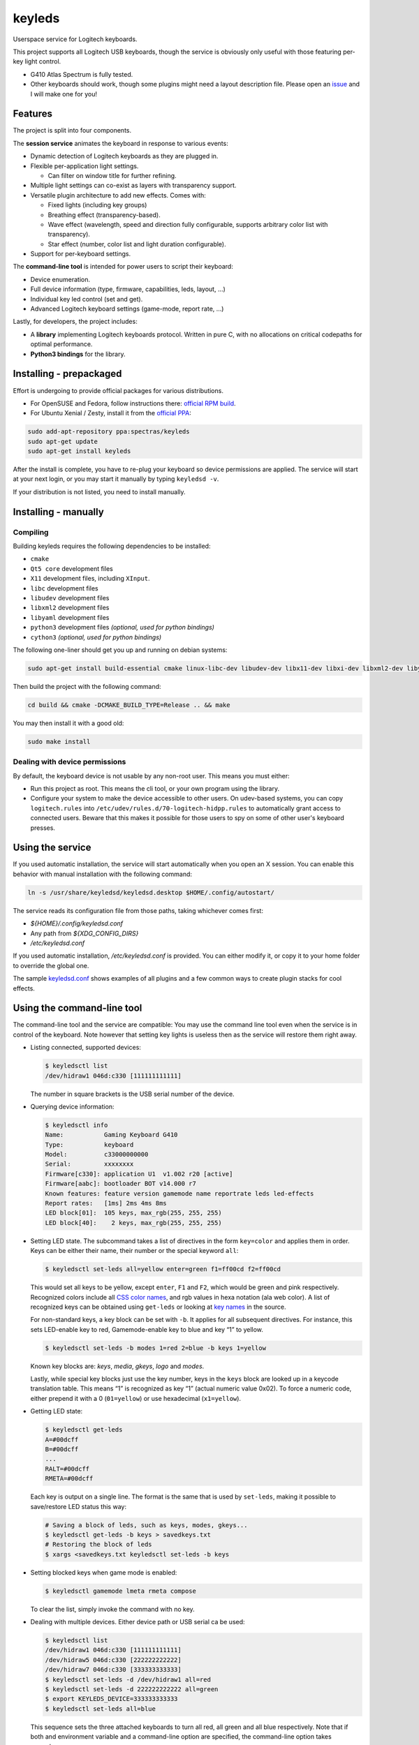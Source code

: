 =======
keyleds
=======

Userspace service for Logitech keyboards.

This project supports all Logitech USB keyboards, though the service is
obviously only useful with those featuring per-key light control.

* G410 Atlas Spectrum is fully tested.
* Other keyboards should work, though some plugins might need a layout
  description file. Please open an `issue`_ and I will make one for you!

Features
--------

The project is split into four components.

The **session service** animates the keyboard in response to various events:

* Dynamic detection of Logitech keyboards as they are plugged in.
* Flexible per-application light settings.

  - Can filter on window title for further refining.

* Multiple light settings can co-exist as layers with transparency support.
* Versatile plugin architecture to add new effects. Comes with:

  - Fixed lights (including key groups)
  - Breathing effect (transparency-based).
  - Wave effect (wavelength, speed and direction fully configurable,
    supports arbitrary color list with transparency).
  - Star effect (number, color list and light duration configurable).

* Support for per-keyboard settings.

The **command-line tool** is intended for power users to script their keyboard:

* Device enumeration.
* Full device information (type, firmware, capabilities, leds, layout, …)
* Individual key led control (set and get).
* Advanced Logitech keyboard settings (game-mode, report rate, …)

Lastly, for developers, the project includes:

* A **library** implementing Logitech keyboards protocol. Written in pure C,
  with no allocations on critical codepaths for optimal performance.
* **Python3 bindings** for the library.

Installing - prepackaged
------------------------

Effort is undergoing to provide official packages for various distributions.

* For OpenSUSE and Fedora, follow instructions there: `official RPM build`_.
* For Ubuntu Xenial / Zesty, install it from the `official PPA`_:

.. code-block:: bash

    sudo add-apt-repository ppa:spectras/keyleds
    sudo apt-get update
    sudo apt-get install keyleds

After the install is complete, you have to re-plug your keyboard so
device permissions are applied. The service will start at your next login,
or you may start it manually by typing ``keyledsd -v``.

If your distribution is not listed, you need to install manually.

Installing - manually
---------------------

Compiling
~~~~~~~~~

Building keyleds requires the following dependencies to be installed:

* ``cmake``
* ``Qt5 core`` development files
* ``X11`` development files, including ``XInput``.
* ``libc`` development files
* ``libudev`` development files
* ``libxml2`` development files
* ``libyaml`` development files
* ``python3`` development files *(optional, used for python bindings)*
* ``cython3`` *(optional, used for python bindings)*

The following one-liner should get you up and running on debian systems:

.. code-block:: bash

    sudo apt-get install build-essential cmake linux-libc-dev libudev-dev libx11-dev libxi-dev libxml2-dev libyaml-dev qtbase5-dev

Then build the project with the following command:

.. code-block:: bash

    cd build && cmake -DCMAKE_BUILD_TYPE=Release .. && make

You may then install it with a good old:

.. code-block:: bash

    sudo make install

Dealing with device permissions
~~~~~~~~~~~~~~~~~~~~~~~~~~~~~~~

By default, the keyboard device is not usable by any non-root user.
This means you must either:

* Run this project as root. This means the cli tool, or your own program
  using the library.
* Configure your system to make the device accessible to other users.
  On udev-based systems, you can copy ``logitech.rules`` into
  ``/etc/udev/rules.d/70-logitech-hidpp.rules`` to automatically grant
  access to connected users. Beware that this makes
  it possible for those users to spy on some of other user's keyboard presses.

Using the service
-----------------

If you used automatic installation, the service will start automatically when
you open an X session. You can enable this behavior with manual installation
with the following command:

.. code-block:: bash

    ln -s /usr/share/keyledsd/keyledsd.desktop $HOME/.config/autostart/

The service reads its configuration file from those paths, taking whichever comes first:

* `${HOME}/.config/keyledsd.conf`
* Any path from `${XDG_CONFIG_DIRS}`
* `/etc/keyledsd.conf`

If you used automatic installation, `/etc/keyledsd.conf` is provided. You can
either modify it, or copy it to your home folder to override the global one.

The sample `keyledsd.conf`_ shows examples of all plugins and a few common ways
to create plugin stacks for cool effects.


Using the command-line tool
---------------------------

The command-line tool and the service are compatible: You may use the command line
tool even when the service is in control of the keyboard. Note however that setting
key lights is useless then as the service will restore them right away.

* Listing connected, supported devices:

  .. code-block:: console

        $ keyledsctl list
        /dev/hidraw1 046d:c330 [111111111111]

  The number in square brackets is the USB serial number of the device.

* Querying device information:

  .. code-block:: console

        $ keyledsctl info
        Name:           Gaming Keyboard G410
        Type:           keyboard
        Model:          c33000000000
        Serial:         xxxxxxxx
        Firmware[c330]: application U1  v1.002 r20 [active]
        Firmware[aabc]: bootloader BOT v14.000 r7
        Known features: feature version gamemode name reportrate leds led-effects
        Report rates:   [1ms] 2ms 4ms 8ms
        LED block[01]:  105 keys, max_rgb(255, 255, 255)
        LED block[40]:    2 keys, max_rgb(255, 255, 255)

* Setting LED state. The subcommand takes a list of directives in the form
  ``key=color`` and applies them in order. Keys can be either their name,
  their number or the special keyword ``all``:

  .. code-block:: console

        $ keyledsctl set-leds all=yellow enter=green f1=ff00cd f2=ff00cd

  This would set all keys to be yellow, except ``enter``, ``F1`` and ``F2``,
  which would be green and pink respectively. Recognized colors include all
  `CSS color names`_, and rgb values in hexa notation (ala web color). A list of
  recognized keys can be obtained using ``get-leds`` or looking at
  `key names`_ in the source.

  For non-standard keys, a key block can be set with ``-b``. It applies for
  all subsequent directives. For instance, this sets LED-enable key to red,
  Gamemode-enable key to blue and key “1” to yellow.

  .. code-block:: console

        $ keyledsctl set-leds -b modes 1=red 2=blue -b keys 1=yellow

  Known key blocks are: *keys*, *media*, *gkeys*, *logo* and *modes*.

  Lastly, while special key blocks just use the key number, keys in the
  ``keys`` block are looked up in a keycode translation table. This means
  “1” is recognized as key “1” (actual numeric value 0x02). To force
  a numeric code, either prepend it with a 0 (``01=yellow``) or use
  hexadecimal (``x1=yellow``).

* Getting LED state:

  .. code-block:: console

        $ keyledsctl get-leds
        A=#00dcff
        B=#00dcff
        ...
        RALT=#00dcff
        RMETA=#00dcff

  Each key is output on a single line. The format is the same that is used by
  ``set-leds``, making it possible to save/restore LED status this way:

  .. code-block:: console

        # Saving a block of leds, such as keys, modes, gkeys...
        $ keyledsctl get-leds -b keys > savedkeys.txt
        # Restoring the block of leds
        $ xargs <savedkeys.txt keyledsctl set-leds -b keys

* Setting blocked keys when game mode is enabled:

  .. code-block:: console

        $ keyledsctl gamemode lmeta rmeta compose

  To clear the list, simply invoke the command with no key.

* Dealing with multiple devices. Either device path or USB serial ca be used:

  .. code-block:: console

        $ keyledsctl list
        /dev/hidraw1 046d:c330 [111111111111]
        /dev/hidraw5 046d:c330 [222222222222]
        /dev/hidraw7 046d:c330 [333333333333]
        $ keyledsctl set-leds -d /dev/hidraw1 all=red
        $ keyledsctl set-leds -d 222222222222 all=green
        $ export KEYLEDS_DEVICE=333333333333
        $ keyledsctl set-leds all=blue

  This sequence sets the three attached keyboards to turn all red, all green
  and all blue respectively. Note that if both and environment variable and
  a command-line option are specified, the command-line option takes precedence.

* Lastly, one may insert option ``-dd`` before any subcommand to enable
  debug output, including USB exchanges.

Using the API
-------------

If using the automatic install, install the development package first.
It should be called ``keyleds-dev``. Otherwise, manual mode installs
development files by default.

In your project, simply include `keyleds.h`_, and link with ``-lkeyleds``.
Most functions are self-explanatory. Have a look at
``keyledsctl/src/keyledsctl.c`` for examples.
Open tickets if you need help.

Using python bindings
---------------------

Python3 bindings are experimental and still incomplete. Pull requests welcome.
To use them, simply build the project and copy ``pykeyleds.so`` into your
python project.

Here is a sample of what works:

.. code-block:: pycon

    >>> import pykeyleds
    >>> dev = pykeyleds.Device('/dev/hidraw1', 1)
    >>> dev.name
    'Gaming Keyboard G410'
    >>> dev.type
    'keyboard'
    >>> dev.protocol
    4

    >>> dev.version
    DeviceVersion(model=c33000000000, serial=35344708, transport=8, protocols=(
        DeviceProtocol(0, product=0xc330, version='U1 v101.2.14', active=True),
        DeviceProtocol(1, product=0xaabc, version='BOTv114.0.7', active=False)
    ))

    >>> dev.features
    (1, 3, 17698, 5, 7680, 17728, 7856, 32864, 193, 6145, 6146, 32896, 32880, 6177)

    >>> dev.leds
    {'modes': KeyBlock('modes', 0x40, nb_keys=2, color=Color(255, 255, 255)),
     'keys': KeyBlock('keys', 0x01, nb_keys=105, color=Color(255, 255, 255))}

    >>> dev.leds['keys'].get_all()
    (KeyColor(KEY_A, id=4, Color(0, 205, 255),
     KeyColor(KEY_B, id=5, Color(0, 205, 255),
     ...
     KeyColor(KEY_RALT, id=230, Color(0, 205, 255),
     KeyColor(KEY_RMETA, id=231, Color(0, 205, 255))

    >>> dev.leds['keys'].set_all_keys(pykeyleds.Color(63, 191, 127))
    >>> dev.commit_leds()

All properties are read once at first access and cached. On the other hand,
methods in the form ``get_*`` query the device at every invocation.

.. _issue: https://github.com/spectras/keyleds/issues
.. _official RPM build: https://software.opensuse.org/download.html?project=home%3Aspectras&package=keyleds
.. _official PPA: https://launchpad.net/~spectras/+archive/ubuntu/keyleds
.. _keyledsd.conf: https://github.com/spectras/keyleds/blob/master/keyledsd/keyledsd.conf.sample
.. _CSS color names: https://www.w3.org/wiki/CSS/Properties/color/keywords
.. _key names: https://github.com/spectras/keyleds/blob/master/libkeyleds/src/strings.c#L86
.. _keyleds.h: https://github.com/spectras/keyleds/blob/master/libkeyleds/include/keyleds.h

